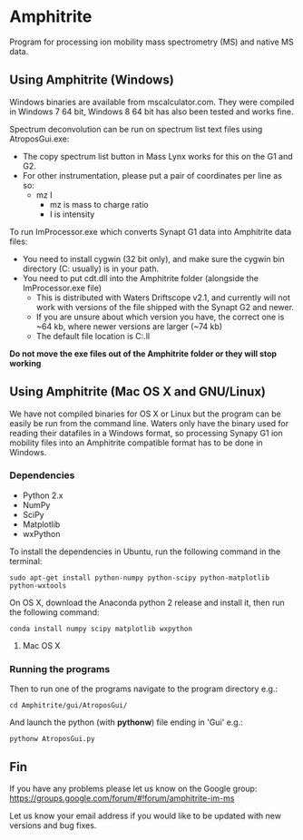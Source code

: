* Amphitrite
Program for processing ion mobility mass spectrometry (MS) and native MS data.
** Using Amphitrite (Windows)
Windows binaries are available from mscalculator.com. They were compiled in Windows 7 64 bit, Windows 8 64 bit has also been tested and works fine.

Spectrum deconvolution can be run on spectrum list text files using AtroposGui.exe:
- The copy spectrum list button in Mass Lynx works for this on the G1 and G2.
- For other instrumentation, please put a pair of coordinates per line as so:
  - mz I
    - mz is mass to charge ratio
    - I is intensity

To run ImProcessor.exe which converts Synapt G1 data into Amphitrite data files:
- You need to install cygwin (32 bit only), and make sure the cygwin bin directory (C:\cygwin\bin usually) is in your path.
- You need to put cdt.dll into the Amphitrite folder (alongside the ImProcessor.exe file)
  - This is distributed with Waters Driftscope v2.1, and currently will not work with versions of the file shipped with the Synapt G2 and newer.
  - If you are unsure about which version you have, the correct one is ~64 kb, where newer versions are larger (~74 kb)
  - The default file location is C:\Driftscope\lib\cdt.ll


*Do not move the exe files out of the Amphitrite folder or they will stop working*

** Using Amphitrite (Mac OS X and GNU/Linux)

We have not compiled binaries for OS X or Linux but the program can be easily be run from the command line.	
Waters only have the binary used for reading their datafiles in a Windows format, so processing Synapy G1 ion mobility files into an Amphitrite compatible format has to be done in Windows.

*** Dependencies

- Python 2.x
- NumPy
- SciPy
- Matplotlib
- wxPython 

To install the dependencies in Ubuntu, run the following command in the terminal:

=sudo apt-get install python-numpy python-scipy python-matplotlib python-wxtools=

On OS X, download the Anaconda python 2 release and install it, then run the following command:

=conda install numpy scipy matplotlib wxpython=

**** Mac OS X

*** Running the programs
Then to run one of the programs navigate to the program directory e.g.:

=cd Amphitrite/gui/AtroposGui/=

And launch the python (with *pythonw*) file ending in 'Gui' e.g.:

=pythonw AtroposGui.py=

** Fin

If you have any problems please let us know on the Google group:
https://groups.google.com/forum/#!forum/amphitrite-im-ms

Let us know your email address if you would like to be updated with new versions and bug fixes.


